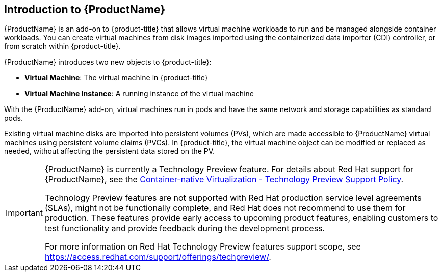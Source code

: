 ////
Module included in the following assemblies:

* openshift-docs/cnv_install/cnv_install.adoc
* openshift-docs/cnv_release_notes/cnv_release_notes.adoc
* openshift-docs/cnv_users_guide/cnv_users_guide.adoc
////

[id='cnv_introduction_to_cnv-{context}']

== Introduction to {ProductName}

{ProductName} is an add-on to {product-title} that allows virtual machine 
workloads to run and be managed alongside container workloads. 
You can create virtual machines from disk images imported using the 
containerized data importer (CDI) controller, or from scratch within 
{product-title}.

{ProductName} introduces two new objects to {product-title}:

* *Virtual Machine*: The virtual machine in {product-title}
* *Virtual Machine Instance*: A running instance of the virtual machine

With the {ProductName} add-on, virtual machines run in pods and have the same 
network and storage capabilities as standard pods.

Existing virtual machine disks are imported into persistent volumes (PVs), 
which are made accessible to {ProductName} virtual machines 
using persistent volume claims (PVCs). In {product-title}, the virtual machine 
object can be modified or replaced as needed, without affecting the persistent 
data stored on the PV.


[IMPORTANT]
====
{ProductName} is currently a Technology Preview feature. For details about Red 
Hat support for {ProductName}, see the 
https://access.redhat.com/articles/3742571[Container-native Virtualization - Technology Preview Support Policy].

Technology Preview features are not supported with Red Hat production service 
level agreements (SLAs), might not be functionally complete, and Red Hat does 
not recommend to use them for production. These features provide early access 
to upcoming product features, enabling customers to test functionality and 
provide feedback during the development process.

For more information on Red Hat Technology Preview features support scope, 
see https://access.redhat.com/support/offerings/techpreview/.
====
